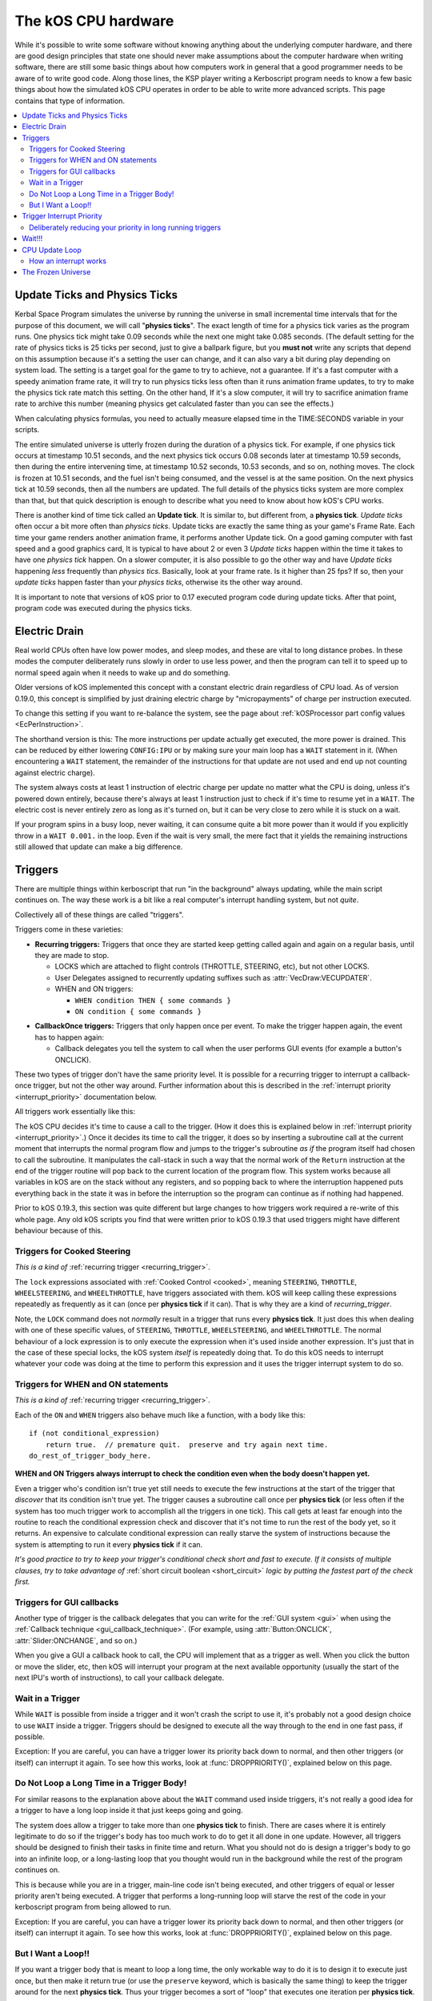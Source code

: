 .. _cpu hardware:

The kOS CPU hardware
====================

While it's possible to write some software without knowing anything
about the underlying computer hardware, and there are good design
principles that state one should never make assumptions about the
computer hardware when writing software, there are still some basic
things about how computers work in general that a good programmer
needs to be aware of to write good code. Along those lines, the KSP
player writing a Kerboscript program needs to know a few basic things
about how the simulated kOS CPU operates in order to be able to write
more advanced scripts. This page contains that type of information.

.. contents::
    :local:
    :depth: 2

.. _physics tick:

Update Ticks and Physics Ticks
------------------------------

Kerbal Space Program simulates the universe by running the universe in
small incremental time intervals that for the purpose of this
document, we will call "**physics ticks**". The exact length of time
for a physics tick varies as the program runs. One physics tick might
take 0.09 seconds while the next one might take 0.085 seconds. (The
default setting for the rate of physics ticks is 25 ticks per second,
just to give a ballpark figure, but you **must not** write any scripts
that depend on this assumption because it's a setting the user can
change, and it can also vary a bit during play depending on system
load. The setting is a target goal for the game to try to achieve, not
a guarantee. If it's a fast computer with a speedy animation frame
rate, it will try to run physics ticks less often than it runs
animation frame updates, to try to make the physics tick rate match
this setting. On the other hand, If it's a slow computer, it will try
to sacrifice animation frame rate to archive this number (meaning
physics get calculated faster than you can see the effects.)

When calculating physics formulas, you need to actually measure
elapsed time in the TIME:SECONDS variable in your scripts.

The entire simulated universe is utterly frozen during the duration of
a physics tick. For example, if one physics tick occurs at timestamp
10.51 seconds, and the next physics tick occurs 0.08 seconds later at
timestamp 10.59 seconds, then during the entire intervening time, at
timestamp 10.52 seconds, 10.53 seconds, and so on, nothing moves. The
clock is frozen at 10.51 seconds, and the fuel isn't being consumed,
and the vessel is at the same position. On the next physics tick at
10.59 seconds, then all the numbers are updated.  The full details of
the physics ticks system are more complex than that, but that quick
description is enough to describe what you need to know about how
kOS's CPU works.

There is another kind of time tick called an **Update tick**. It is
similar to, but different from, a **physics tick**. *Update ticks*
often occur a bit more often than *physics ticks*. Update ticks are
exactly the same thing as your game's Frame Rate. Each time your game
renders another animation frame, it performs another Update tick. On a
good gaming computer with fast speed and a good graphics card, It is
typical to have about 2 or even 3 *Update ticks* happen within the
time it takes to have one *physics tick* happen. On a slower computer,
it is also possible to go the other way and have *Update ticks*
happening *less* frequently than *physics tics*. Basically, look at
your frame rate. Is it higher than 25 fps? If so, then your *update
ticks* happen faster than your *physics ticks*, otherwise its the
other way around.

It is important to note that versions of kOS prior to 0.17 executed program code during update ticks.  After that point, program code was executed during the physics ticks.

.. _electricdrain:

Electric Drain
--------------

Real world CPUs often have low power modes, and sleep modes, and these are
vital to long distance probes.  In these modes the computer deliberately
runs slowly in order to use less power, and then the program can tell it to
speed up to normal speed again when it needs to wake up and do something.

Older versions of kOS implemented this concept with a constant electric drain regardless of CPU load.  As of version 0.19.0, this concept is simplified by just draining electric charge by "micropayments" of charge per instruction executed.

To change this setting if you want to re-balance the system, see the
page about :ref:`kOSProcessor part config values <EcPerInstruction>`.

The shorthand version is this:  The more instructions per update
actually get executed, the more power is drained.  This can be reduced
by either lowering ``CONFIG:IPU`` or by making sure your main loop
has a ``WAIT`` statement in it.  (When encountering a ``WAIT`` statement,
the remainder of the instructions for that update are not used and end
up not counting against electric charge).

The system always costs at least 1 instruction of electric charge per
update no matter what the CPU is doing, unless it's powered down entirely,
because there's always at least 1 instruction just to check if it's time
to resume yet in a ``WAIT``.  The electric cost is never entirely zero
as long as it's turned on, but it can be very close to zero while it is
stuck on a wait.

If your program spins in a busy loop, never waiting, it can consume
quite a bit more power than it would if you explicitly throw in a
``WAIT 0.001.`` in the loop.  Even if the wait is very small, the
mere fact that it yields the remaining instructions still allowed
that update can make a big difference.

.. _triggers:

Triggers
--------

There are multiple things within kerboscript that run "in the background"
always updating, while the main script continues on. The way these work is
a bit like a real computer's interrupt handling system, but not *quite*.

Collectively all of these things are called "triggers".

Triggers come in these varieties:

.. _recurring_trigger:

* **Recurring triggers:** Triggers that once they are started keep getting
  called again and again on a regular basis, until they are made to stop.

  * LOCKS which are attached to flight controls (THROTTLE, STEERING,
    etc), but not other LOCKS.
  * User Delegates assigned to recurrently updating suffixes such as
    :attr:`VecDraw:VECUPDATER`.
  * WHEN and ON triggers:

    * ``WHEN condition THEN { some commands }``
    * ``ON condition { some commands }``

.. _callback_once_trigger:

* **CallbackOnce triggers:** Triggers that only happen once per event.  To
  make the trigger happen again, the event has to happen again:

  * Callback delegates you tell the system to call when the user
    performs GUI events (for example a button's ONCLICK).

These two types of trigger don't have the same priority level.
It is possible for a recurring trigger to interrupt a callback-once
trigger, but not the other way around.  Further information about
this is described in the :ref:`interrupt priority <interrupt_priority>`
documentation below.

All triggers work essentially like this:

The kOS CPU decides it's time to cause a call to the trigger.  (How it
does this is explained below in
:ref:`interrupt priority <interrupt_priority>`.)  Once it decides its
time to call the trigger, it does so by inserting a subroutine call
at the current moment that interrupts the normal program flow and
jumps to the trigger's subroutine *as if* the program itself had chosen
to call the subroutine.  It manipulates the call-stack in such a way
that the normal work of the ``Return`` instruction at the end of the
trigger routine will pop back to the current location of the program
flow.  This system works because all variables in kOS are on the
stack without any registers, and so popping back to where the
interruption happened puts everything back in the state it was in
before the interruption so the program can continue as if nothing
had happened.

Prior to kOS 0.19.3, this section was quite different but large changes to how triggers work required a re-write of this whole page. Any old kOS scripts you find that were written prior to kOS 0.19.3 that used triggers might have different behaviour because of this.

.. _trigger_steering:

Triggers for Cooked Steering
~~~~~~~~~~~~~~~~~~~~~~~~~~~~

*This is a kind of* :ref:`recurring trigger <recurring_trigger>`.

The ``lock`` expressions associated with :ref:`Cooked Control <cooked>`,
meaning ``STEERING``, ``THROTTLE``, ``WHEELSTEERING``, and
``WHEELTHROTTLE``, have triggers associated with them.
kOS will keep calling these expressions repeatedly as frequently
as it can (once per **physics tick** if it can).  That is why
they are a kind of *recurring_trigger*.

Note, the ``LOCK`` command does not *normally* result in a trigger
that runs every **physics tick**.  It just does this when dealing with
one of these specific values, of ``STEERING``, ``THROTTLE``,
``WHEELSTEERING``, and ``WHEELTHROTTLE``.  The normal behaviour of
a lock expression is to only execute the expression when it's used
inside another expression.  It's just that in the case of these
special locks, the kOS system *itself* is repeatedly doing that.
To do this kOS needs to interrupt whatever your code was doing at the
time to perform this expression and it uses the trigger interrupt
system to do so.

.. _when_on_trigger:

Triggers for WHEN and ON statements
~~~~~~~~~~~~~~~~~~~~~~~~~~~~~~~~~~~

*This is a kind of* :ref:`recurring trigger <recurring_trigger>`.

Each of the ``ON`` and ``WHEN`` triggers also behave
much like a function, with a body like this::

   if (not conditional_expression)
       return true.  // premature quit.  preserve and try again next time.
   do_rest_of_trigger_body_here.

.. _when_on_conditional:

**WHEN and ON Triggers always interrupt to check the condition even when
the body doesn't happen yet.**

Even a trigger who's condition isn't true yet still needs to execute
the few instructions at the start of the trigger that *discover* that
its condition isn't true yet.  The trigger causes a subroutine call
once per **physics tick** (or less often if the system has too 
much trigger work to accomplish all the triggers in one tick).
This call gets at least far enough into the routine to
reach the conditional expression check and discover that it's not
time to run the rest of the body yet, so it returns.  An expensive
to calculate conditional expression can really starve the system of
instructions because the system is attempting to run it every
**physics tick** if it can.

*It's good practice to try to keep your trigger's conditional check
short and fast to execute.  If it consists of multiple clauses, try
to take advantage of* :ref:`short circuit boolean <short_circuit>`
*logic by putting the fastest part of the check first.*

Triggers for GUI callbacks
~~~~~~~~~~~~~~~~~~~~~~~~~~

Another type of trigger is the callback delegates that you can
write for the :ref:`GUI system <gui>` when using the
:ref:`Callback technique <gui_callback_technique>`.  (For example,
using :attr:`Button:ONCLICK`, :attr:`Slider:ONCHANGE`, and so on.)

When you give a GUI a callback hook to call, the CPU will implement
that as a trigger as well.  When you click the button or move the
slider, etc, then kOS will interrupt your program at the next available
opportunity (usually the start of the next IPU's worth of instructions),
to call your callback delegate.

.. _wait_in_trigger:

Wait in a Trigger
~~~~~~~~~~~~~~~~~

While ``WAIT`` is possible from inside a trigger and it won't crash
the script to use it, it's probably not a good design choice to use
``WAIT`` inside a trigger.  Triggers should be designed to execute
all the way through to the end in one fast pass, if possible.

Exception: If you are careful, you can have a trigger lower its
priority back down to normal, and then other triggers (or itself)
can interrupt it again.  To see how this works, look at
:func:`DROPPRIORITY()`, explained below on this page.

Do Not Loop a Long Time in a Trigger Body!
~~~~~~~~~~~~~~~~~~~~~~~~~~~~~~~~~~~~~~~~~~

For similar reasons to the explanation above about the ``WAIT`` command
used inside triggers, it's not really a good idea for a trigger to
have a long loop inside it that just keeps going and going.

The system does allow a trigger to take more than one **physics tick**
to finish.  There are cases where it is entirely legitimate to do so
if the trigger's body has too much work to do to get it all done in one
update.  However, all triggers should be designed to finish their tasks
in finite time and return.  What you should not do is design a trigger's
body to go into an infinite loop, or a long-lasting loop that you thought
would run in the background while the rest of the program continues on.

This is because while you are in a trigger, main-line code isn't being
executed, and other triggers of equal or lesser priority aren't being
executed.  A trigger that performs a long-running loop will starve the
rest of the code in your kerboscript program from being allowed to run.

Exception: If you are careful, you can have a trigger lower its
priority back down to normal, and then other triggers (or itself)
can interrupt it again.  To see how this works, look at
:func:`DROPPRIORITY()`, explained below on this page.

But I Want a Loop!!
~~~~~~~~~~~~~~~~~~~

If you want a trigger body that is meant to loop a long time, the only
workable way to do it is to design it to execute just once, but
then make it return true (or use the ``preserve`` keyword, which is
basically the same thing) to keep the trigger around for the next
**physics tick**. Thus your trigger becomes a sort of "loop" that
executes one iteration per **physics tick**.

.. _interrupt_priority:

Trigger Interrupt Priority
--------------------------

.. versionadded:: 1.1.6.0
    The multiple priorities of interruption described below (GUI callbacks
    being lower priority than recurring callbacks) were introduced in
    kOS v1.1.6.0

When the CPU wants to interrupt the normal program flow and redirect it
into a trigger, there are some priority rules for which kind of trigger
is allowed to interrupt the program flow depending on what the program
is doing right now.  This is accomplished by having a few priority
levels, shown in this list:

* Priority 30: :ref:`Cooked control Interrupts <trigger_steering>` (i.e. LOCK STEERING)
* Priority 20: :ref:`Recurring Interrupts <recurring_trigger>` (i.e. WHEN or ON)
* Priority 10: :ref:`Callback-Once Interrupts <callback_once_trigger>` (i.e. GUI callbacks)
* Priority 0: Normal (non-interrupting) code.

**A Trigger will only interrupt something of lower priority than itself**.

If the CPU is currently running normal non-interrupting) code, then any
trigger is allowed to interrupt it.  But if it is currently already in
the middle of running a trigger, and another trigger of equal priority
wants to interrupt it, the second trigger will wait until the first
trigger is over and the CPU has dropped back down to normal code
before the second trigger will be allowed to happen.

The reason the priorities are laid out the way they are is that
the assumption is that recurring interrupts need to be the
highest priority because they're often time sensitive and need
to happen again and again with speed, while the callback-once
interrupts are probably not as time-sensitive since they respond
to one-shot events like user clicks.

**most triggers cannot interrupt *themselves* if they're still running**.

When you have recurring triggers that keep re-running themselves
again and again, the way they work is that they wait till the previous
instance of themselves has finished running before a new instance will
happen.  Thus a recurring trigger will *not* run every single **physics
tick** if the trigger takes longer than 1 tick to finish.  Instead it
will wait for the start of the next **physics tick** *after* the current
execution of the trigger is over.  (This is to prevent it from queuing
up calls faster than they get dispatched, which would make a backlog.)

These priorities are subject to change in later future versions of
kOS.  Right now they're pretty coarse-grain, which is why they count
by 10's - so there is room to split them up and make them more
fine-grained if that becomes necessary later.  Never write code that
is too dependant on the priorities being exactly this way.  (This is
why these numbers aren't even exposed to the script at the moment,
to avoid that design pattern.)


.. _drop_priority:

Deliberately reducing your priority in long running triggers
~~~~~~~~~~~~~~~~~~~~~~~~~~~~~~~~~~~~~~~~~~~~~~~~~~~~~~~~~~~~

Normally if you did something like this::

    local done is false.

    set Gwin to GUI(200).
    set b1 to Gwin:addbutton("beep").
    set b1:onclick to { getvoice(0):play(note(300,0.2)). }.
    set b2 to GWin:addbutton("count").
    set b2:onclick to count@.
    set b3 to Gwin:addbutton("quit").
    set b3:onclick to { set done to true. }.

    GWin:show().
    wait until done.
    GWin:Dispose().

    function count {
      local i is 5.
      until i = 0 {
        print "Counting.. " + i.
        set i to i - 1.
        wait 1.
      }
    }

It would mean that while you press the "count" button, and it prints the
countdown from 5 to 1, the other buttons, including "beep" and "quit"
would have no effect until the countdown is done.  Because ``count()``
is the callback for a GUI button, it runs at a higher than normal priority,
which means it won't let itself get interrupted by other GUI callbacks.
Instead those other GUI callbacks will be delayed until count() is done.

If you wish, you can deliberately reduce your current priority level
back down to "Normal" (0) using the following special built-in function:

.. function:: DROPPRIORITY()

    After this built-in function is executed by a trigger's body,
    the current interrupt priority is dropped back down to whatever the
    priority of the code you interrupted was.  This is your trigger's
    way of saying "I don't actually want to block interrupts anymore.
    Please let me be interrupted just as much as whatever *I*
    interrupted was allowed to be interrupted."

    SO, for example, if Priority 0 code (normal code) got interrupted
    by priority 10 code (GUI callback code), and the GUI callback
    code executed ``DROPPRIORITY``, then it would now be running at
    priority 0 instead of 10, because priority 0 is what got interrupted,
    and thus allow other GUI code to interrupt it again.

    On the other hand, if GUI callback code (priority 10) got 
    interrupted by WHEN-THEN code (priority 20), and the WHEN-THEN
    code had called DROPPRIORITY(), then the priority level of 
    that pass through the WHEN-THEN would only be dropped down to
    10, NOT all the way to 0, because it was interrupting priority 10
    code.
    
    The reason it works this way (instead of just dropping it all the
    way down to normal (0) priority directly) is that, effectively,
    it means a trigger only has the authority to undo its own
    priority increase that it caused itself.  It can't force the
    priority down to something less than the code that got interrupted
    had to begin with.

    Be aware that once you ``DROPPRIORITY()``, you also are making it
    so that the SAME trigger you are currently inside of could fire off
    again too.  It may be a good idea to protect yourself against that,
    if it is not desired, by setting a flag variable to record the fact
    that you are inside the trigger at the time and should not re-run it.

So in the above GUI example, if you added ``DROPPRIORITY`` as shown
in the edited version of the example, below, then the other buttons
like the "beep" button, would work while the count() is happening::

    local done is false.

    set Gwin to GUI(200).
    set b1 to Gwin:addbutton("beep").
    set b1:onclick to { getvoice(0):play(note(300,0.2)). }.
    set b2 to GWin:addbutton("count").
    set b2:onclick to count@.
    set b3 to Gwin:addbutton("quit").
    set b3:onclick to { set done to true. }.

    GWin:show().
    wait until done.
    GWin:Dispose().

    function count {

      DROPPRIORITY(). // <--- NEW LINE ADDED HERE

      local i is 5.
      until i = 0 {
        print "Counting.. " + i.
        set i to i - 1.
        wait 1.
      }
    }

Once you call ``DROPPRIORITY()``, then from then on, you are effectively no
longer a trigger, as far as the interruption system is concerned.

BE CAREFUL - if you do this then it is possible for the same trigger or
callback to interrupt *itself* again.  In the above example where
DROPPRIORITY() was added, you could press the "count" button twice in
quick succession and one press would interrupt the other.

Wait!!!
-------

Any WAIT statement causes the kerboscript program to immediately stop executing the main program where it is, even if far fewer than :attr:`Config:IPU` instructions have been executed in this **physics tick**. It will not continue the execution until at least the next **physics tick**, when it will check to see if the WAIT condition is satisfied and it's time to wake up and continue.

Therefore ANY WAIT of any kind will guarantee that your program will allow at least one **physics tick** to have happened before continuing. If you attempt to::

    WAIT 0.001.

But the duration of the next physics tick is actually 0.09 seconds, then you will actually end up waiting at least 0.09 seconds. It is impossible to wait a unit of time smaller than one physics tick. Using a very small unit of time in a WAIT statement is an effective way to force the CPU to allow a physics tick to occur before continuing to the next line of code.
In fact, you can just tell it to wait "zero" seconds and it will still
really wait the full length of a **physics tick**.  For example::

    WAIT 0.

Ends up being effectively the same thing as ``WAIT 0.01.``
or ``WAIT 0.001.`` or ``WAIT 0.000001.``.  Since they all contain a
time less than a **physics tick**, they all "round up" to waiting a
full **physics tick**.

Similarly, if you just say::

    WAIT UNTIL TRUE.

Then even though the condition is immediately true, it will still wait one physics tick to discover this fact and continue.

.. _cpu_update_loop:

CPU Update Loop
---------------

.. versionadded:: 1.1.6.0
    As of version 1.1.6.0, the entire layout of the CPU update loop
    was re-written to handle the new trigger priority system.


The guts behind the kOS emulated CPU is the main loop explained below
that runs once per **physics tick**.  (A "FixedUpdate" in Unity3d terms).

* 1. instructionsExecuted = 0
* 2. how_many_instructions_this_time = config:IPU plus or minus one. (It
  wavers slightly because doing so can help prevent edge cases where
  the interrupt triggers syhnc up perfectly with the end of an update
  and thus starve main code.)
  TODO: THIS +/- 1 thing ISN'T TRUE IN THE CODE YET.  I'm WRITING THIS
  DOCUMENT BEFORE I'M IMPLEMENTING THIS.  COME BACK AND REMOVe THIS
  TODO WHEN I ACTUALLY IMPLEMENT THIS.
* 3. while instructionsExecuted < how_many_instructions_this_time do this:

  * 3.1 Execute one instruction.  It will move the instruction pointer +1
    to the next opcode in the program, or in the case of a jump opcode, by
    some other number than +1.
  * 3.2 Break out early from this loop if instruction was a WAIT or if program
    is over or errored out.
  * 3.3 Check if there's enabled triggers with priority allowing an interrupt.

     * 3.3.1 - If so then insert a "faked" subroutine call right now that jumps
       to trigger's code, with the stack arranged so it will return back to
       the current instruction pointer when it's done.

  * 3.4 increment instructionsExecuted.

* 4. Any trigger that wanted to interrupt but was waiting for the next
  **physics tick** boundary before it did so (recurring triggers are
  usually like this), gets moved from the "pending" trigger queue to
  the "active" queue so it will get executed next time on step 3.3 above).

How an interrupt works
~~~~~~~~~~~~~~~~~~~~~~

Whenever the CPU decides to cause an interrupt in step 3.3 above, it does
so by simulating how a subroutine call normally works in the system.  It
does the following:

* Create a subroutine context record which has its "came from" instruction
  pointer set to the current instruction pointer, and its "came from"
  priority level set to the current priority level.
* Push that subroutine context record on the callstack just like a normal
  subroutine call would do.
* Set the instruction pointer to the first instruction of the trigger's
  code.
* Change the CPU priority to match the new priority of the interrupt.

Now if it just lets the CPU loop run as normal after that, it will be
inside the trigger code, and when it reaches the ``Return`` instruction at
the end of the trigger code, it will pop the context record off the call
stack and end up back where it was now before the interruption happened.
Not only does ``Return`` go back to the instruction the call came from,
but it also drops back down to the priority level the call came from.

Because the kOS CPU is a pure stack machine, with all variables and
scopes stored on the stack, this ensures everything will be just like
it was before the interruption, and the main code can continue on,
unaware that it was even interrupted.

Interrupts that happen at the same time
:::::::::::::::::::::::::::::::::::::::

When more than one trigger of the same priority are in the queue and both
try to interrupt at the same time before either one has started running,
then what happens is this:  The first trigger gets its interrupt to occur,
but the second trigger, because the first trigger raised the priority
level of the CPU, will refuse to interrupt the first one... UNTIL
the first one gets to the bottom and does its ``Return``.  Then before
executing the next normal priority instruction, the CPU hits point 3.3 in
the loop above again with the priority level now reduced back to normal
because the first trigger has returned, and right away it notices the
second trigger still in the queue, and inserts a call to it before the
main code can continue.

Thus the two interrupts happen back to back before normal code continues.


Note that the number of instructions being executed (CONFIG:IPU) are NOT lines of code or kerboscript statements, but rather the smaller instruction opcodes that they are compiled into behind the scenes. A single kerboscript statement might become anywhere from one to ten or so instructions when compiled.

.. _frozen:

The Frozen Universe
-------------------

Each **physics** *tick*, the kOS mod wakes up and runs through all the currently loaded CPU parts that are in "physics range" (i.e. 2.5 km), and executes a batch of instructions from your script code that's on them. It is important to note that during the running of this batch of instructions, because no **physics ticks** are happening during it, none of the values that you might query from the KSP system will change. The clock time returned from the TIME variable will keep the same value throughout. The amount of fuel left will remain fixed throughout. The position and velocity of the vessel will remaining fixed throughout. It's not until the next physics tick occurs that those values will change to new numbers. It's typical that several lines of your kerboscript code will run during a single physics tick.

Effectively, as far as the *simulated* universe can tell, it's as if your script runs several instructions in literally zero amount of time, and then pauses for a fraction of a second, and then runs more instructions in literally zero amount of time, then pauses for a fraction of a second, and so on, rather than running the program in a smoothed out continuous way.

This is a vital difference between how a kOS CPU behaves versus how a real world computer behaves. In a real world computer, you would know for certain that time will pass, even if it's just a few picoseconds, between the execution of one statement and the next.
